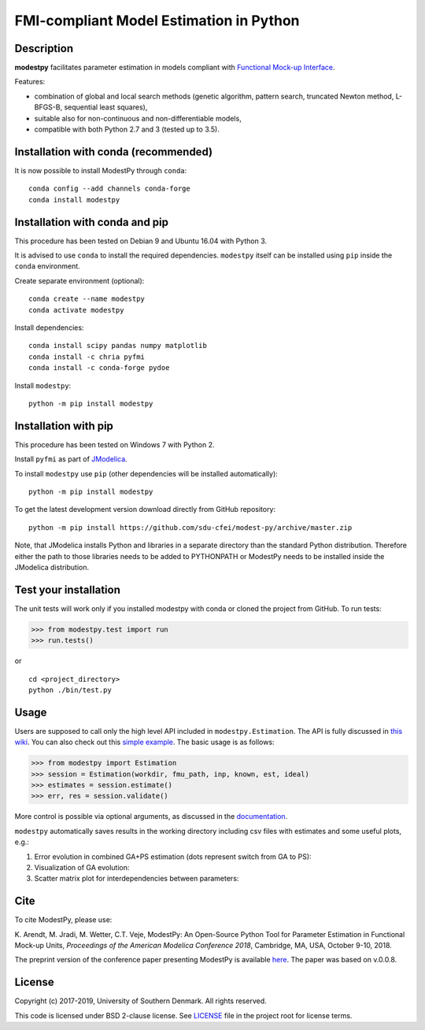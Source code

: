 FMI-compliant Model Estimation in Python
========================================

.. figure:: /docs/img/modest-logo.png
   :alt: modestpy

Description
-----------

**modestpy** facilitates parameter estimation in models compliant with
`Functional Mock-up Interface <https://fmi-standard.org/>`__.

Features:

- combination of global and local search methods (genetic algorithm, pattern search, truncated Newton method, L-BFGS-B, sequential least squares),
- suitable also for non-continuous and non-differentiable models,
- compatible with both Python 2.7 and 3 (tested up to 3.5).

Installation with conda (recommended)
-------------------------------------

It is now possible to install ModestPy through ``conda``:

::

   conda config --add channels conda-forge
   conda install modestpy

Installation with conda and pip
-------------------------------

This procedure has been tested on Debian 9 and Ubuntu 16.04 with Python 3.

It is advised to use ``conda`` to install the required dependencies.
``modestpy`` itself can be installed using ``pip`` inside the ``conda`` environment.

Create separate environment (optional):

::

    conda create --name modestpy
    conda activate modestpy

Install dependencies:

::

    conda install scipy pandas numpy matplotlib
    conda install -c chria pyfmi
    conda install -c conda-forge pydoe

Install ``modestpy``:

::

    python -m pip install modestpy

Installation with pip
---------------------

This procedure has been tested on Windows 7 with Python 2.

Install ``pyfmi`` as part of `JModelica <http://www.jmodelica.org/>`__.

To install ``modestpy`` use ``pip`` (other dependencies will be installed automatically):

::

    python -m pip install modestpy

To get the latest development version download directly from GitHub repository:

::

    python -m pip install https://github.com/sdu-cfei/modest-py/archive/master.zip

Note, that JModelica installs Python and libraries in a separate directory than the standard Python distribution. Therefore either the path to those libraries needs to be added to PYTHONPATH or ModestPy needs to be installed inside the JModelica distribution.

Test your installation
----------------------

The unit tests will work only if you installed modestpy with conda or cloned the project from GitHub. To run tests:

.. code:: python

    >>> from modestpy.test import run
    >>> run.tests()

or

::

    cd <project_directory>
    python ./bin/test.py


Usage
-----

Users are supposed to call only the high level API included in
``modestpy.Estimation``. The API is fully discussed in `this
wiki <https://github.com/sdu-cfei/modest-py/wiki/modestpy-API>`__. You
can also check out this `simple example </examples/simple>`__. The basic
usage is as follows:

.. code:: python

    >>> from modestpy import Estimation
    >>> session = Estimation(workdir, fmu_path, inp, known, est, ideal)
    >>> estimates = session.estimate()
    >>> err, res = session.validate()

More control is possible via optional arguments, as discussed in the `documentation 
<https://github.com/sdu-cfei/modest-py/wiki/modestpy-API>`__.

``modestpy`` automatically saves results in the working
directory including csv files with estimates and some useful plots,
e.g.:

1) Error evolution in combined GA+PS estimation (dots represent switch
   from GA to PS): |Error-evolution|

2) Visualization of GA evolution: |GA-evolution|

3) Scatter matrix plot for interdependencies between parameters:
   |Intedependencies|

Cite
----

To cite ModestPy, please use:

\K. Arendt, M. Jradi, M. Wetter, C.T. Veje, ModestPy: An Open-Source Python Tool for Parameter Estimation in Functional Mock-up Units, *Proceedings of the American Modelica Conference 2018*, Cambridge, MA, USA, October 9-10, 2018.

The preprint version of the conference paper presenting ModestPy is available `here
<https://findresearcher.sdu.dk:8443/ws/portalfiles/portal/145001430/ModestPy_preprint_2018.pdf>`__. The paper was based on v.0.0.8.

License
-------

Copyright (c) 2017-2019, University of Southern Denmark. All rights reserved.

This code is licensed under BSD 2-clause license. See
`LICENSE </LICENSE>`__ file in the project root for license terms.

.. |Error-evolution| image:: /docs/img/err_evo.png
.. |GA-evolution| image:: /docs/img/ga_evolution.png
.. |Intedependencies| image:: /docs/img/all_estimates.png

